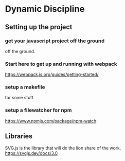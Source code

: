 * Dynamic Discipline
** Setting up the project

*** get your javascript project off the ground
off the ground.

*** Start here to get up and running with webpack
https://webpack.js.org/guides/getting-started/

*** setup a makefile
for some stuff

*** setup a filewatcher for npm
https://www.npmjs.com/package/npm-watch

** Libraries
SVG.js is the library that will do the lion share of the work.
https://svgjs.dev/docs/3.0

